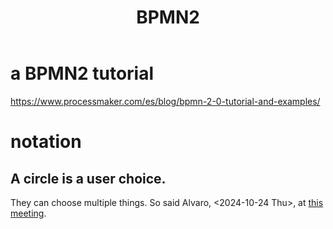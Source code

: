 :PROPERTIES:
:ID:       ebc00445-22d7-4c05-9c25-fb3b48fb282c
:ROAM_ALIASES: "Business Process Modeling and Notation 2"
:END:
#+title: BPMN2
* a BPMN2 tutorial
  https://www.processmaker.com/es/blog/bpmn-2-0-tutorial-and-examples/
* notation
** A circle is a user choice.
   They can choose multiple things.
   So said Alvaro, <2024-10-24 Thu>, at [[https://github.com/JeffreyBenjaminBrown/mincit-notes-with-github-navigable-links/blob/master/2024_10_24_thu_meeting_for_me_with_vui_team.org][this meeting]].
